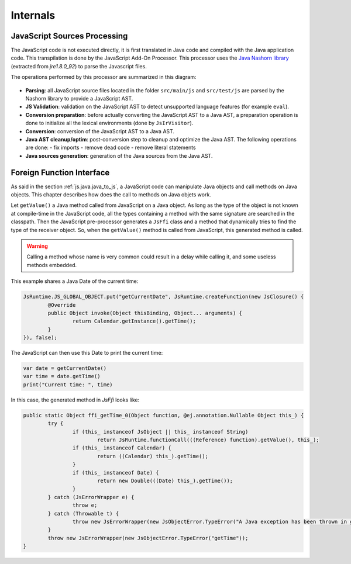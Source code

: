 ..
.. ReStructuredText
..
.. Copyright 2021 MicroEJ Corp. All rights reserved.
.. MicroEJ Corp. PROPRIETARY/CONFIDENTIAL. Use is subject to license terms.
..

.. _js.internals:

Internals
=========

JavaScript Sources Processing
-----------------------------

The JavaScript code is not executed directly, it is first translated in Java code and compiled with the Java application code.
This transpilation is done by the JavaScript Add-On Processor.
This processor uses the `Java Nashorn library <https://openjdk.java.net/projects/nashorn/>`_ (extracted from `jre1.8.0_92`) to parse the Javascript files. 

The operations performed by this processor are summarized in this diagram:

.. figure:: images/js_processor_overview.png
   :alt: MicroEJ JavaScript Processor Overview
   :align: center

- **Parsing**: all JavaScript source files located in the folder ``src/main/js`` and ``src/test/js`` are parsed by the Nashorn library to provide a JavaScript AST.
- **JS Validation**: validation on the JavaScript AST to detect unsupported language features (for example ``eval``).
- **Conversion preparation**: before actually converting the JavaScript AST to a Java AST, a preparation operation is done to initialize all the lexical environments (done by ``JsIrVisitor``).
- **Conversion**: conversion of the JavaScript AST to a Java AST.
- **Java AST cleanup/optim**: post-conversion step to cleanup and optimize the Java AST. The following operations are done:
  - fix imports
  - remove dead code
  - remove literal statements
- **Java sources generation**: generation of the Java sources from the Java AST.

.. _js.java.ffi:

Foreign Function Interface
--------------------------

As said in the section :ref:`js.java.java_to_js`, a JavaScript code can manipulate Java objects and call methods on Java objects.
This chapter describes how does the call to methods on Java objets work.

Let ``getValue()`` a Java method called from JavaScript on a Java object.
As long as the type of the object is not known at compile-time in the JavaScript code, all the types containing a method with the same signature are searched in the classpath.
Then the JavaScript pre-processor generates a ``JsFfi`` class and a method that dynamically tries to find the type of the receiver object.
So, when the ``getValue()`` method is called from JavaScript, this generated method is called.

.. Warning::
    Calling a method whose name is very common could result in a delay while calling it, and some useless methods embedded.

This example shares a Java Date of the current time:

.. code-block:: java

	JsRuntime.JS_GLOBAL_OBJECT.put("getCurrentDate", JsRuntime.createFunction(new JsClosure() {
		@Override
		public Object invoke(Object thisBinding, Object... arguments) {
			return Calendar.getInstance().getTime();
		}
	}), false);

The JavaScript can then use this Date to print the current time:

.. code-block:: javascript

	var date = getCurrentDate()
	var time = date.getTime()
	print("Current time: ", time)

In this case, the generated method in `JsFfi` looks like:

.. code-block:: java

	public static Object ffi_getTime_0(Object function, @ej.annotation.Nullable Object this_) {
		try {
			if (this_ instanceof JsObject || this_ instanceof String)
				return JsRuntime.functionCall(((Reference) function).getValue(), this_);
			if (this_ instanceof Calendar) {
				return ((Calendar) this_).getTime();
			}
			if (this_ instanceof Date) {
				return new Double(((Date) this_).getTime());
			}
		} catch (JsErrorWrapper e) {
			throw e;
		} catch (Throwable t) {
			throw new JsErrorWrapper(new JsObjectError.TypeError("A Java exception has been thrown in generated FFI code of getTime"), t);
		}
		throw new JsErrorWrapper(new JsObjectError.TypeError("getTime"));
	}
